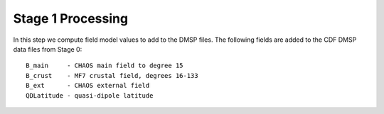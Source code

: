 ******************
Stage 1 Processing
******************

In this step we compute field model values to add to the DMSP
files. The following fields are added to the CDF DMSP data files
from Stage 0::

  B_main     - CHAOS main field to degree 15
  B_crust    - MF7 crustal field, degrees 16-133
  B_ext      - CHAOS external field
  QDLatitude - quasi-dipole latitude
